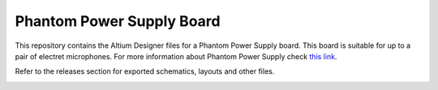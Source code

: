 Phantom Power Supply Board
========================================================================================================================

This repository contains the Altium Designer files for a Phantom Power Supply board. This board is suitable for up to
a pair of electret microphones. For more information about Phantom Power Supply check
`this link <https://en.wikipedia.org/wiki/Phantom_power>`_.

Refer to the releases section for exported schematics, layouts and other files. 

.. image:: assets/phantom_power_supply_board.png
